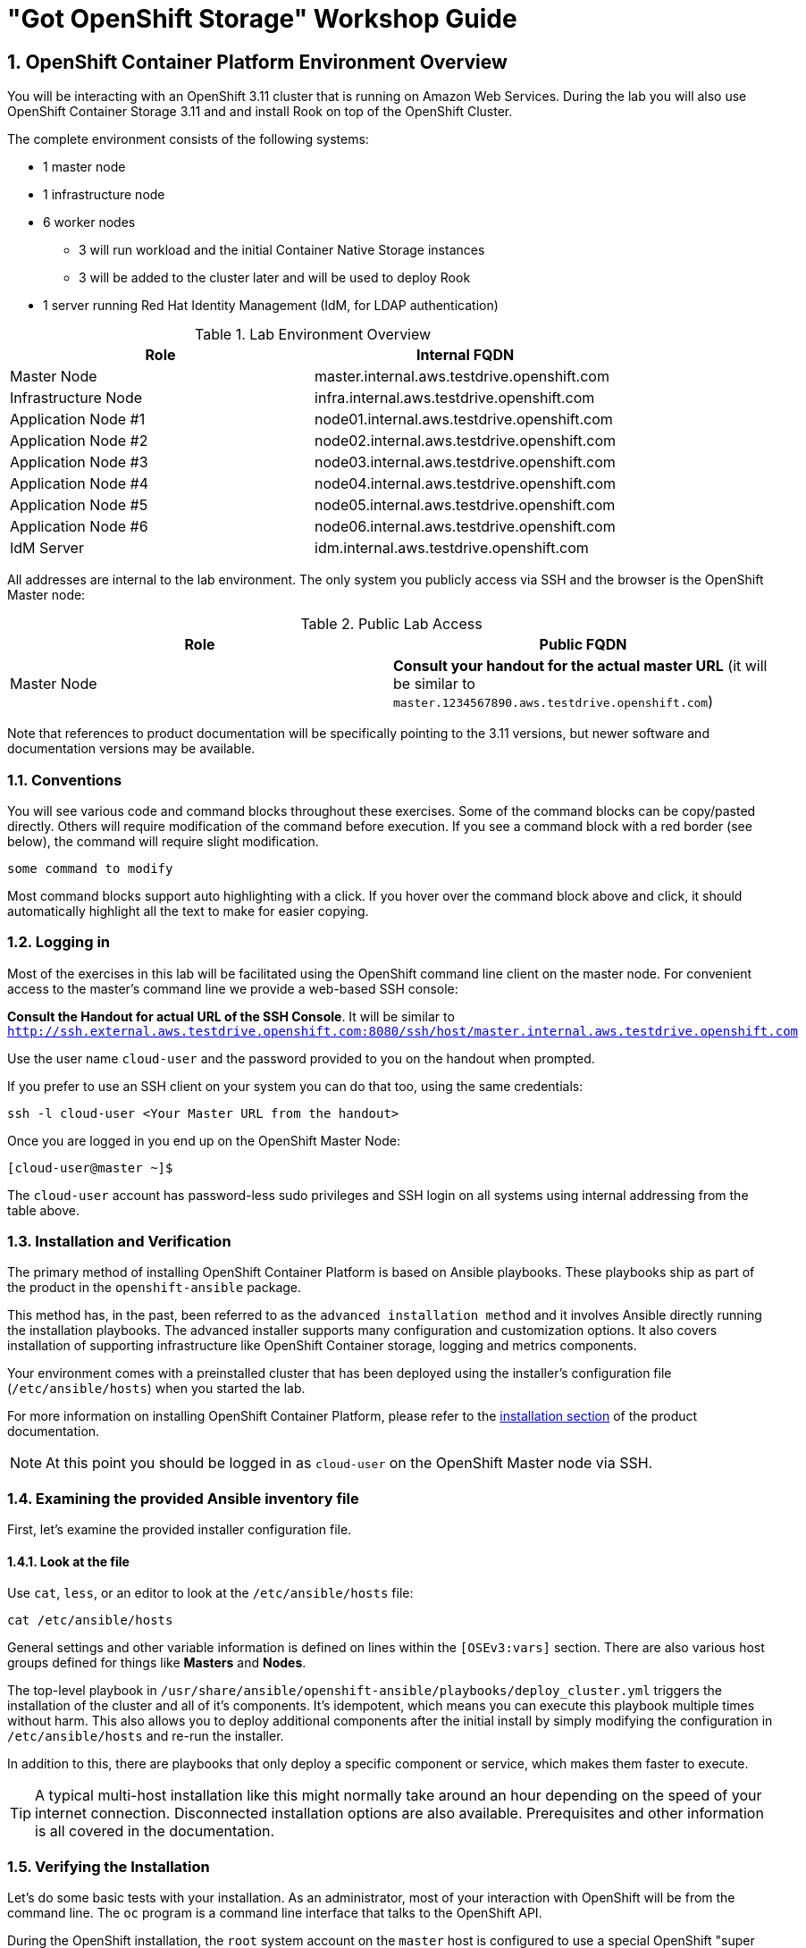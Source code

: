 = "Got OpenShift Storage" Workshop Guide

// Start OCP3+OCS3 lab with custom lab guide (30 mins)
// Lab Environment 
// Verification including Prometheus + Heketi 
// Create new users via LDAP that have cluster-reader for console login
// Investigate gluster and install rails+postgresql 
// Look at gluster volume usage (PVC) available in Prometheus (kublet_volume)
// Start OCP3+OCS4 lab (40 mins)
// Use everything in readme.adoc except deploy rails+postgresql (should readme.adoc section2 be repeated)

// https://github.com/openshift/openshift-cns-testdrive/tree/master/labguide
// https://github.com/travisn/rook/tree/openshift-commons-demo/workshop

:numbered:
== OpenShift Container Platform Environment Overview

You will be interacting with an OpenShift 3.11 cluster that is running on Amazon Web Services. During the lab you will also use OpenShift Container Storage 3.11 and and install Rook on top of the OpenShift Cluster.

The complete environment consists of the following systems:

* 1 master node
* 1 infrastructure node
* 6 worker nodes
** 3 will run workload and the initial Container Native Storage instances
** 3 will be added to the cluster later and will be used to deploy Rook
* 1 server running Red Hat Identity Management (IdM, for LDAP authentication)

.Lab Environment Overview
[options="header"]
|==============================================
| Role | Internal FQDN
| Master Node | master.internal.aws.testdrive.openshift.com
| Infrastructure Node | infra.internal.aws.testdrive.openshift.com
| Application Node #1 | node01.internal.aws.testdrive.openshift.com
| Application Node #2 | node02.internal.aws.testdrive.openshift.com
| Application Node #3 | node03.internal.aws.testdrive.openshift.com
| Application Node #4 | node04.internal.aws.testdrive.openshift.com
| Application Node #5 | node05.internal.aws.testdrive.openshift.com
| Application Node #6 | node06.internal.aws.testdrive.openshift.com
| IdM Server | idm.internal.aws.testdrive.openshift.com
|==============================================

All addresses are internal to the lab environment. The only system you
publicly access via SSH and the browser is the OpenShift Master node:

.Public Lab Access
[options="header"]
|==============================================
| Role | Public FQDN
| Master Node | *Consult your handout for the actual master URL* (it will be similar to `master.1234567890.aws.testdrive.openshift.com`)
|==============================================

Note that references to product documentation will be specifically pointing
to the 3.11 versions, but newer software and documentation versions may be
available.

=== Conventions

You will see various code and command blocks throughout these exercises. Some of the command blocks can be copy/pasted directly. Others will require modification of the command before execution. If you see a command block with a red border (see below), the command will require slight modification.

[source,none,role="copypaste copypaste-warning"]
----
some command to modify
----

Most command blocks support auto highlighting with a click. If you hover over the command block above and click, it should automatically highlight all the text to make for easier copying.

=== Logging in

Most of the exercises in this lab will be facilitated using the OpenShift command line client on the master node. For convenient access to the master's command line we provide a web-based SSH console:

*Consult the Handout for actual URL of the SSH Console*. It will be similar to `http://ssh.external.aws.testdrive.openshift.com:8080/ssh/host/master.internal.aws.testdrive.openshift.com`

Use the user name `cloud-user` and the password provided to you on the handout when prompted.

If you prefer to use an SSH client on your system you can do that too, using the same credentials:

[source,bash,role="copypaste"]
----
ssh -l cloud-user <Your Master URL from the handout>
----

Once you are logged in you end up on the OpenShift Master Node:

----
[cloud-user@master ~]$
----

The `cloud-user` account has password-less sudo privileges and SSH login on
all systems using internal addressing from the table above.

// WK: Part 2 Installation / Verification
=== Installation and Verification

The primary method of installing OpenShift Container Platform is based on
Ansible playbooks. These playbooks ship as part of the product in the
`openshift-ansible` package.

This method has, in the past, been referred to as the `advanced installation
method` and it involves Ansible directly running the installation playbooks.
The advanced installer supports many configuration and customization options.
It also covers installation of supporting infrastructure like
OpenShift Container storage, logging and metrics components.

Your environment comes with a preinstalled cluster that has been deployed
using the installer's configuration file (`/etc/ansible/hosts`) when you
started the lab.

For more information on installing OpenShift Container Platform, please refer to the link:https://docs.openshift.com/container-platform/3.11/install/index.html[installation section] of the product documentation.

[NOTE]
====
At this point you should be logged in as `cloud-user` on the OpenShift Master
node via SSH.
====

### Examining the provided Ansible inventory file
First, let's examine the provided installer configuration file.

#### Look at the file
Use `cat`, `less`, or an editor to look at the `/etc/ansible/hosts` file:

[source,bash,role="copypaste"]
----
cat /etc/ansible/hosts
----

General settings and other variable information is defined on lines within the `[OSEv3:vars]` section. There are also various host groups defined for things like *Masters* and *Nodes*.

The top-level playbook in
`/usr/share/ansible/openshift-ansible/playbooks/deploy_cluster.yml` triggers
the installation of the cluster and all of it's components. It's idempotent,
which means you can execute this playbook multiple times without harm. This
also allows you to deploy additional components after the initial install by
simply modifying the configuration in `/etc/ansible/hosts` and re-run the
installer.

In addition to this, there are playbooks that only deploy a specific
component or service, which makes them faster to execute.

[TIP]
====
A typical multi-host installation like this might normally take around an
hour depending on the speed of your internet connection. Disconnected
installation options are also available. Prerequisites and other information
is all covered in the documentation.
====

=== Verifying the Installation

Let's do some basic tests with your installation. As an administrator, most
of your interaction with OpenShift will be from the command line. The `oc`
program is a command line interface that talks to the OpenShift API.

During the OpenShift installation, the `root` system account on the `master`
host is configured to use a special OpenShift "super administrator" (`system:admin`) account.
Because of this, it is vitally important that you protect access to the
`root` system account, or remove this preconfigured config. Otherwise, anyone
who can `sudo` on the master has super user privileges on the entire cluster.

==== Login on the master
Additionally, your Linux system account on the master, `cloud-user`, is
preconfigured to access this OpenShift "super administrator" without a
password. Type the following command to login as the internal super-user on
OpenShift:

[source,bash,role="copypaste"]
----
oc login -u system:admin
----

You will see that you got logged in to a project called 'default'. More on
projects later.

----
Logged into "https://master.internal.aws.testdrive.openshift.com:443" as "system:admin" using existing credentials.

You have access to the following projects and can switch between them with 'oc project <projectname>':

  * default
    kube-public
    kube-system
    management-infra
    openshift
    openshift-console
    openshift-infra
    openshift-logging
    openshift-metrics
    openshift-monitoring
    openshift-node
    openshift-sdn
    openshift-web-console
    storage

Using project "default".
----

==== Look at the Nodes

Execute the following command to see a list of the *Nodes* that OpenShift knows about:

[source,bash,role="copypaste"]
----
oc get nodes
----

The output should look something like the following:

----
NAME                                          STATUS    ROLES     AGE	VERSION
infra.internal.aws.testdrive.openshift.com    Ready     infra     1m	v1.11.0+d4cacc0
master.internal.aws.testdrive.openshift.com   Ready     master    1m	v1.11.0+d4cacc0
node01.internal.aws.testdrive.openshift.com   Ready     compute   1m	v1.11.0+d4cacc0
node02.internal.aws.testdrive.openshift.com   Ready     compute   1m	v1.11.0+d4cacc0
node03.internal.aws.testdrive.openshift.com   Ready     compute   1m	v1.11.0+d4cacc0
----

All of the systems listed in the `[nodes]` group in the `/etc/ansible/hosts` file should be listed here: 1 Infrastructure Node, 1 Master and 3 Worker nodes.

The OpenShift *Master* is also a *Node* because it needs to participate in the software defined network (SDN). The *Infra* node will only run workloads related to supporting OpenShift infrastructure.

=== Verify the Storage cluster

In your environment Red Hat OpenShift Container Storage was installed as part of OpenShift. It will serve robust and persistent storage to both business applications as well as OpenShift infrastructure. It is based on Red Hat Gluster Storage, running in containers on OpenShift nodes and an additional API server called `heketi` that enables the API integration with OpenShift.

We will now use a command line client on the *master* to talk via this server to the container storage cluster. It's password protected, so let's export a couple of environment variables first to configure the client:

[source,bash,role="copypaste"]
----
export HEKETI_CLI_SERVER=http://$(oc get route heketi-storage -n storage -o jsonpath --template='{.spec.host}')
export HEKETI_CLI_USER=admin
export HEKETI_CLI_KEY=myS3cr3tpassw0rd
----

Then use the CLI tool `heketi-cli` to query `heketi` about all the storage clusters it knows about:

[source,bash,role="copypaste"]
----
heketi-cli cluster list
----

`heketi` will list all known clusters with internal UUIDs:

----
Clusters:
Id:998294af2211ff544338490e3e19db65 [file][block]<1>
----
<1> This is the internal UUID of the OCS cluster

[NOTE]
====
The cluster UUID will be different for you since it's automatically generated.
====

To get more detailed information about the topology of your OCS cluster (i.e.
nodes, devices and volumes heketi has discovered) run the following command
(output abbreviated):

[source,bash,role="copypaste"]
----
heketi-cli topology info
----

You will get a lengthy output that describes the GlusterFS cluster topology as it is known by `heketi`:

----
Cluster Id: 998294af2211ff544338490e3e19db65

    File:  true
    Block: true

    Volumes:

	Name: heketidbstorage <1>
	Size: 2
	Id: 0a9dd2d7c931dae933e5a6e6e701d49c
	Cluster Id: 998294af2211ff544338490e3e19db65
	Mount: 10.0.3.28:heketidbstorage
	Mount Options: backup-volfile-servers=10.0.4.14,10.0.1.83
	Durability Type: replicate
	Replica: 3
	Snapshot: Disabled

		Bricks:
			Id: 11b26cef66e828ece65d834138ffe976
			Path: /var/lib/heketi/mounts/vg_f3668aa3855cd9a84642ca29db45af1c/brick_11b26cef66e828ece65d834138ffe976/brick
			Size (GiB): 2
			Node: 7c43c7bf6d505c74c4a71cf4f7cc8b6a
			Device: f3668aa3855cd9a84642ca29db45af1c

			Id: 2a3d7a2b4392139fd26cc76d8354d474
			Path: /var/lib/heketi/mounts/vg_5a46f5d3788ed61352f565385edce8d5/brick_2a3d7a2b4392139fd26cc76d8354d474/brick
			Size (GiB): 2
			Node: 5a284ad7ed633f2d9879b3ff3833607b
			Device: 5a46f5d3788ed61352f565385edce8d5

			Id: 358a23c9511817a660a51aaaec90df08
			Path: /var/lib/heketi/mounts/vg_550bc327799e3c436a2e35e4b584c2ca/brick_358a23c9511817a660a51aaaec90df08/brick
			Size (GiB): 2
			Node: 7a814aa4abcebfad2ede80d51dc417b3
			Device: 550bc327799e3c436a2e35e4b584c2ca


    Nodes:

	Node Id: 5a284ad7ed633f2d9879b3ff3833607b
	State: online
	Cluster Id: 998294af2211ff544338490e3e19db65
	Zone: 2
	Management Hostnames: node02.internal.aws.testdrive.openshift.com
	Storage Hostnames: 10.0.3.28
	Devices:
		Id:5a46f5d3788ed61352f565385edce8d5   Name:/dev/xvdd           State:online    Size (GiB):49      Used (GiB):2       Free (GiB):47
			Bricks:
				Id:2a3d7a2b4392139fd26cc76d8354d474   Size (GiB):2       Path: /var/lib/heketi/mounts/vg_5a46f5d3788ed61352f565385edce8d5/brick_2a3d7a2b4392139fd26cc76d8354d474/brick

	Node Id: 7a814aa4abcebfad2ede80d51dc417b3
	State: online
	Cluster Id: 998294af2211ff544338490e3e19db65
	Zone: 3
	Management Hostnames: node03.internal.aws.testdrive.openshift.com
	Storage Hostnames: 10.0.4.14
	Devices:
		Id:550bc327799e3c436a2e35e4b584c2ca   Name:/dev/xvdd           State:online    Size (GiB):49      Used (GiB):2       Free (GiB):47
			Bricks:
				Id:358a23c9511817a660a51aaaec90df08   Size (GiB):2       Path: /var/lib/heketi/mounts/vg_550bc327799e3c436a2e35e4b584c2ca/brick_358a23c9511817a660a51aaaec90df08/brick

	Node Id: 7c43c7bf6d505c74c4a71cf4f7cc8b6a
	State: online
	Cluster Id: 998294af2211ff544338490e3e19db65
	Zone: 1
	Management Hostnames: node01.internal.aws.testdrive.openshift.com
	Storage Hostnames: 10.0.1.83
	Devices:
		Id:f3668aa3855cd9a84642ca29db45af1c   Name:/dev/xvdd           State:online    Size (GiB):49      Used (GiB):2       Free (GiB):47
			Bricks:
				Id:11b26cef66e828ece65d834138ffe976   Size (GiB):2       Path: /var/lib/heketi/mounts/vg_f3668aa3855cd9a84642ca29db45af1c/brick_11b26cef66e828ece65d834138ffe976/brick
----
<1> An internal GlusterFS volume that is automatically generated by the setup routine to hold the heketi database.

This output tells you that Red Hat OpenShift Container Storage currently
consists of a single cluster, which consists of 3 nodes, each with a single
block device `/dev/xvdd` of 50GiB in size. The GlusterFS layer will turn
these 3 devices/hosts into a single, flat storage pool from which OpenShift
will be able to carve out either distinct filesystem volumes or block devices
that serve as persistent storage for containers.

// WK: Part 2: OCS
== OpenShift Container Storage Concepts

In this lab we are going to provide a view 'under the hood' of OpenShift `PersistentVolumes` provided by OpenShift Container Storage (OCS). For this purpose we will examine volumes leveraged by example applications using
different volume access modes.

=== How OpenShift Container Storage runs

Make sure you are still logged on as the super user:

[source,bash,role="copypaste"]
----
oc login -u system:admin
----

OpenShift Container Storage is GlusterFS running in containers, specifically in pods managed by OpenShift. We have looked at the pods making up the storage cluster already in the introduction chapter. Go ahead and switch to the storage project:

[source,bash,role="copypaste"]
----
oc project storage
----

Then, take a look at the storage *Pods*:

[source,bash,role="copypaste"]
----
oc get pods -o wide
----

Which yields:

----
NAME                      READY     STATUS    RESTARTS   AGE       IP           NODE                                             NOMINATED NODE
glusterfs-storage-l5sxd   1/1       Running   0          3h        10.0.1.83    node01.internal.aws.testdrive.openshift.com <1>   <none>
glusterfs-storage-l99db   1/1       Running   0          3h        10.0.4.14    node03.internal.aws.testdrive.openshift.com <1>  <none>
glusterfs-storage-tsr4g   1/1       Running   0          3h        10.0.3.28    node02.internal.aws.testdrive.openshift.com <1>  <none>
heketi-storage-1-c6tt8    1/1       Running   0          3h        10.128.2.7   infra.internal.aws.testdrive.openshift.com  <2>  <none>
----
<1> OCS *Pods*, with each of the designated nodes running exactly one.
<2> heketi API frontend pod

[NOTE]
====
The exact *pod* names will be different in your environment, since they are
auto-generated. Also the heketi *pod* might run on any node.
====

The OCS *Pods* use the host's network and block devices to run the software-defined storage system. See schematic below for a visualization.

.GlusterFS pods in OCS in detail.
image::./images/cns_diagram_pod.png[]

`heketi` is a component that exposes an API to the storage system for OpenShift. This allows OpenShift to dynamically allocate storage from OCS in a programmatic fashion. See below for a visualization. Note that for simplicity, in our example heketi runs on the OpenShift application nodes, not on the infrastructure node.

.heketi pod running in OCS
image::./images/cns_diagram_heketi.png[]

==== Examine heketi

To expose heketi's API outside of OpenShift for administrators (for
monitoring and maintenance), a *Service* named _heketi-storage_ and a *Route*
has been set up:

[source,bash,role="copypaste"]
----
oc get service,route
----

You will see something like:

----
NAME                                  TYPE        CLUSTER-IP      EXTERNAL-IP   PORT(S)    AGE
service/heketi-db-storage-endpoints   ClusterIP   172.30.170.71   <none>        1/TCP      3h
service/heketi-storage                ClusterIP   172.30.54.200   <none>        8080/TCP   3h

NAME                                      HOST/PORT                                                              PATH      SERVICES         PORT      TERMINATION   WILDCARD
route.route.openshift.io/heketi-storage   heketi-storage-storage.apps.538432900127.aws.testdrive.openshift.com             heketi-storage   <all>                   None
----

You may verify external availability of this API and heketi being alive with a  rivial health check:

[source,bash,role="copypaste"]
----
curl -w "\n" http://$(oc get route heketi-storage -n storage -o jsonpath --template='{.spec.host}')/hello
----

This should return:

----
Hello from Heketi
----

This how the heketi API is made available to both external clients, like `heketi-cli` which we examined in the introduction. But mainly it is leveraged by OpenShift to provision storage dynamically. Let's look at this use case.

=== A Simple OCS Use Case

We are going to deploy a sample application that ships with OpenShift which creates a PVC as part of the deployment. Log on to the system as `fancyuser1`, using the password `openshift` and create a project with the name `my-database-app`.

==== Create/Deploy the Application

[source,bash,role="copypaste"]
----
oc login -u fancyuser1 -p openshift
oc new-project my-database-app
----

The example application ships in the form of ready-to-use resource templates. Enter the following command to look at the template for a sample Ruby on Rails application with a PostgreSQL database:

[source,bash,role="copypaste"]
----
oc get template/rails-pgsql-persistent -n openshift
----

This template creates a Rails Application instance which mimics a very basic weblog. The articles and comments are saved in a PostgreSQL database which runs in another pod.

As part of the resource template, a PVC is created in the YAML. Run the ollowing command to `grep` the relavant part:


[source,bash,role="copypaste"]
----
oc get template/rails-pgsql-persistent -n openshift -o yaml | grep PersistentVolumeClaim -A8
----

This shows the basic structure of a `PersistentVolumeClaim`:

[source,yaml]
----
kind: PersistentVolumeClaim
metadata:
  name: ${DATABASE_SERVICE_NAME}
spec:
  accessModes:
  - ReadWriteOnce
  resources:
    requests:
      storage: ${VOLUME_CAPACITY}
----

This will request a *PersistentVolume* in ReadWriteOnce (`RWO`) mode. Storage provided in this mode can only be mounted by a single pod at a time. For a database that is usually what you want. The requested capacity under `spec.resources.requests.storage` is coming in via a parameter when the template is parsed. This is how storage is _requested_.

Using persistent storage is done via a `PersistentVolume` provided in
response to this `PersistentVolumeClaim`. A `PersistentVolume` is a
representation of some physical storage capacity provisioned by the backing
storage system. It will supply the PostgreSQL pod with persistent storage on
the mount point `/var/lib/pgsql/data`.

You can see this when inspecting how the pod is described as part of the
`DeploymentConfig`:

[source,bash,role="copypaste"]
----
oc get template/rails-pgsql-persistent -n openshift -o yaml | grep mountPath -B58 -A5
----

Will show:

[source,yaml]
----
- apiVersion: v1
  kind: DeploymentConfig
  metadata:
    annotations:
      description: Defines how to deploy the database
      template.alpha.openshift.io/wait-for-ready: "true"
    name: ${DATABASE_SERVICE_NAME}
  spec:
    replicas: 1
    selector:
      name: ${DATABASE_SERVICE_NAME}
    strategy:
      type: Recreate
    template:
      metadata:
        labels:
          name: ${DATABASE_SERVICE_NAME}
        name: ${DATABASE_SERVICE_NAME}
      spec:
        containers:
        - env:
          - name: POSTGRESQL_USER
            valueFrom:
              secretKeyRef:
                key: database-user
                name: ${NAME}
          - name: POSTGRESQL_PASSWORD
            valueFrom:
              secretKeyRef:
                key: database-password
                name: ${NAME}
          - name: POSTGRESQL_DATABASE
            value: ${DATABASE_NAME}
          - name: POSTGRESQL_MAX_CONNECTIONS
            value: ${POSTGRESQL_MAX_CONNECTIONS}
          - name: POSTGRESQL_SHARED_BUFFERS
            value: ${POSTGRESQL_SHARED_BUFFERS}
          image: ' '
          livenessProbe:
            initialDelaySeconds: 30
            tcpSocket:
              port: 5432
            timeoutSeconds: 1
          name: postgresql
          ports:
          - containerPort: 5432
          readinessProbe:
            exec:
              command:
              - /bin/sh
              - -i
              - -c
              - psql -h 127.0.0.1 -U ${POSTGRESQL_USER} -q -d ${POSTGRESQL_DATABASE}
                -c 'SELECT 1'
            initialDelaySeconds: 5
            timeoutSeconds: 1
          resources:
            limits:
              memory: ${MEMORY_POSTGRESQL_LIMIT}
          volumeMounts:
          - mountPath: /var/lib/pgsql/data <1>
            name: ${DATABASE_SERVICE_NAME}-data <2>
        volumes:
        - name: ${DATABASE_SERVICE_NAME}-data <2>
          persistentVolumeClaim:
            claimName: ${DATABASE_SERVICE_NAME} <3>
----
<1> The mount path where the persistent storage should appear inside the container
<2> The name of the volume known by the container
<3> The `PersistentVolumeClaim` from which this volume should come from

[TIP]
====
In the above snippet you see there are even more parameters in this template.
If you want to see more about the parameters or other details of this
template, you can execute the following:

 oc describe template rails-pgsql-persistent -n openshift
====

The following diagram sums up how storage get's provisioned in OpenShift and
depicts the relationship of `PersistentVolumes`, `PersistentVolumeClaims` and
`StorageClasses`:

.OpenShift Persistent Volume Framework
image::./images/cns_diagram_pvc.png[]

Let's try it out. The storage size parameter in the template is called
`VOLUME_CAPACITY`. The `new-app` command will again handle processing and
interpreting a *Template* into the appropriate OpenShift objects. We will
specify that we want _5Gi_ of storage as part of deploying a new app from the
template as follows:

[source,bash,role="copypaste"]
----
oc new-app rails-pgsql-persistent -p VOLUME_CAPACITY=5Gi
----

[NOTE]
====
The `new-app` command will automatically check for templates in the special
`openshift` namespace. In fact, `new-app` tries to do quite a lot of interesting
automagic things, including code introspection when pointed at code
repositories. It is a developer's good friend.
====

You will then see something like the following:

----
--> Deploying template "openshift/rails-pgsql-persistent" to project my-database-app                                                                                                                       [2/1622]

     Rails + PostgreSQL
     ---------
     An example Rails application with a PostgreSQL database. For more information about using this template, including OpenShift considerations, see https://github.com/openshift/rails-ex/blob/master/README.md.

     The following service(s) have been created in your project: rails-pgsql-persistent, postgresql.
     
     For more information about using this template, including OpenShift considerations, see https://github.com/openshift/rails-ex/blob/master/README.md.

     * With parameters:
        * Name=rails-pgsql-persistent
        * Namespace=openshift
        * Memory Limit=512Mi
        * Memory Limit (PostgreSQL)=512Mi
        * Volume Capacity=5Gi
        * Git Repository URL=https://github.com/openshift/rails-ex.git
        * Git Reference=
        * Context Directory=
        * Application Hostname=
        * GitHub Webhook Secret=pIXDthfeGR7PHxxbASEjCM7jQ0hAJ8Ph8HTIttvl # generated
        * Secret Key=ij54gqv7w04habvy6dn2sninbbdgmlicwnsvpfwa1gdn6of2rrxgo211njqaekqlhg1503xdnvo2oc7h3dk7dd3cmk7h8mvnmijikovjw5jnl2w2pnfrukkwx0sq0uj # generated
        * Application Username=openshift
        * Application Password=secret
        * Rails Environment=production
        * Database Service Name=postgresql
        * Database Username=userAFJ # generated
        * Database Password=pn6A2x3B # generated
        * Database Name=root
        * Maximum Database Connections=100
        * Shared Buffer Amount=12MB
        * Custom RubyGems Mirror URL=

--> Creating resources ...
    secret "rails-pgsql-persistent" created
    service "rails-pgsql-persistent" created
    route.route.openshift.io "rails-pgsql-persistent" created
    imagestream.image.openshift.io "rails-pgsql-persistent" created
    buildconfig.build.openshift.io "rails-pgsql-persistent" created
    deploymentconfig.apps.openshift.io "rails-pgsql-persistent" created
    persistentvolumeclaim "postgresql" created
    service "postgresql" created
    deploymentconfig.apps.openshift.io "postgresql" created
--> Success
    Access your application via route 'rails-pgsql-persistent-my-database-app.apps.790442527540.aws.testdrive.openshift.com' 
    Build scheduled, use 'oc logs -f bc/rails-pgsql-persistent' to track its progress.
    Run 'oc status' to view your app.
----

You can now follow the deployment process here by watching the pods.

[source,bash,role="copypaste"]
----
watch oc get pod
----

Hit `Ctrl-C` when both pods (postgresql-1-xxxxx and rails-pqsqsl-persistent-1-xxxxx) show Ready (`1/1`) and Running. This can take a while because first there is a build pod (`rails-pgsql-persistent-1-build`) that is building the container image to be used in the application from Ruby source code.

[NOTE]
====
It may take up to 5 minutes for the deployment to complete.
====

On the CLI, you should now see a PVC that has been issued and has a status of _Bound_. state.

[source,bash,role="copypaste"]
----
oc get pvc
----

You will see something like:

----
NAME         STATUS    VOLUME                                     CAPACITY   ACCESS MODES   STORAGECLASS        AGE
postgresql   Bound     pvc-1cbd111b-6b5c-11e9-ad48-0a0e0711ec88   5Gi        RWO            glusterfs-storage   3m
----

[TIP]
====
This PVC has been automatically fulfilled by OCS because the `glusterfs-storage` *StorageClass* was set up as the system-wide default as part of the installation. The responsible parameter in the inventory file was: `openshift_storage_glusterfs_storageclass_default=true`
====

==== Test the Application

Now go ahead and try out the application. Get it the route of the application on the CLI like this:

[source,bash,role="copypaste"]
----
oc get route
----

You will see something like:

----
NAME                     HOST/PORT                                                                              PATH      SERVICES                 PORT      TERMINATION   WILDCARD
rails-pgsql-persistent   rails-pgsql-persistent-my-database-app.apps.538432900127.aws.testdrive.openshift.com             rails-pgsql-persistent   <all>                   None
----

Following this output, point your browser to:

*http://<ROUTE HOST>/articles*

The username/password to create articles and comments is by default '_openshift_'/'_secret_'.

You should be able to successfully create articles and comments. When they are saved they are actually saved in the PostgreSQL database which stores its table spaces on a GlusterFS volume provided by OCS.

[NOTE]
====
This application's template included a *Route* object definition, which is
why the *Service* was automatically exposed. This is a good practice. Note
how the actual application is hosted under the */articles* path of the URL.
====

==== Explore the underlying OCS artifacts
Now let's take a look at how this was deployed on the GlusterFS side. First you
need to acquire necessary permissions:

[source,bash,role="copypaste"]
----
oc login -u system:admin
----

Select the example project of the user `fancyuser1` if not already/still selected:

[source,bash,role="copypaste"]
----
oc project my-database-app
----

Look at the PVC to determine the PV:

[source,bash,role="copypaste"]
----
oc get pvc
----

You will see the PVC in a `BOUND` state and the name of the PV it has been bound to in the `VOLUME` column:

----
NAME         STATUS    VOLUME                                     CAPACITY   ACCESS MODES   STORAGECLASS        AGE
postgresql   Bound     pvc-1cbd111b-6b5c-11e9-ad48-0a0e0711ec88   5Gi        RWO            glusterfs-storage   5m
----

[NOTE]
====
Your PV name will be different as it's dynamically generated. A lot of the
following things contain dynamically generated names.
*Use the supplied bash shortcuts to easy copying and pasting.*
====

Here's a little bash shortcut to store the name of the PVC in a Bash environment variable:

[source,bash,role="copypaste"]
----
export PGSQL_PV_NAME=$(oc get pvc/postgresql -o jsonpath="{.spec.volumeName}" -n my-database-app)
echo $PGSQL_PV_NAME
----

Look at the details of the PV bound to the PVC, in this case `pvc-1cbd111b-6b5c-11e9-ad48-0a0e0711ec88` (your's will be different, use the bash variable):

[source,bash,role="copypaste"]
----
oc describe pv $PGSQL_PV_NAME
----

You will see something like:

----
Name:            pvc-1cbd111b-6b5c-11e9-ad48-0a0e0711ec88 <1>
Labels:          <none>
Annotations:     Description=Gluster-Internal: Dynamically provisioned PV
                 gluster.kubernetes.io/heketi-volume-id=7da624d82941c50d704dd01b366c5806
                 gluster.org/type=file
                 kubernetes.io/createdby=heketi-dynamic-provisioner
                 pv.beta.kubernetes.io/gid=2001
                 pv.kubernetes.io/bound-by-controller=yes
                 pv.kubernetes.io/provisioned-by=kubernetes.io/glusterfs
                 volume.beta.kubernetes.io/mount-options=auto_unmount
Finalizers:      [kubernetes.io/pv-protection]
StorageClass:	   glusterfs-storage
Status:          Bound
Claim:           my-database-app/postgresql
Reclaim Policy:  Delete
Access Modes:    RWO
Capacity:        5Gi
Node Affinity:   <none>
Message:         
Source:
    Type:           Glusterfs (a Glusterfs mount on the host that shares a pod's lifetime)
    EndpointsName:  glusterfs-dynamic-postgresql
    Path:		        vol_fbf686c62a5087e85cbdab5171f31583 <2>
    ReadOnly:       false
Events:             <none>
----
<1> The unique name of this PV in the system OpenShift refers to
<2> The unique volume name backing the PV known to GlusterFS

Note the GlusterFS volume name, in this case
*vol_fbf686c62a5087e85cbdab5171f31583*. The following is another Bash
shortcut to store the name of the GlusterFS volume backing the
`PersistentVolume`:

[source,bash,role="copypaste"]
----
export PGSQL_GLUSTER_VOLUME=$(oc get pv $PGSQL_PV_NAME -o jsonpath='{.spec.glusterfs.path}')
echo $PGSQL_GLUSTER_VOLUME
----

Now let's switch to the namespace we used for OCS deployment:

[source,bash,role="copypaste"]
----
oc project storage
----

Look at the GlusterFS pods running and pick one (which one is not important):

[source,bash,role="copypaste"]
----
oc get pods -o wide -l glusterfs=storage-pod
----

You will see something like:

----
NAME                      READY     STATUS    RESTARTS   AGE       IP          NODE                                          NOMINATED NODE
glusterfs-storage-l5sxd   1/1       Running   0          3h        10.0.1.83   node01.internal.aws.testdrive.openshift.com   <none>
glusterfs-storage-l99db   1/1       Running   0          3h        10.0.4.14   node03.internal.aws.testdrive.openshift.com   <none>
glusterfs-storage-tsr4g   1/1       Running   0          3h        10.0.3.28   node02.internal.aws.testdrive.openshift.com   <none>
----

We are now going to select the first pod (which one doesn't really matter)
and, store it's IP address in above example that is: *10.0.1.83*
of pod *glusterfs-storage-l5sxd*.

Again, for easy copying and pasting, here are some Bash shortcuts:

[source,bash,role="copypaste"]
----
export FIRST_GLUSTER_POD=$(oc get pods -o jsonpath='{.items[0].metadata.name}' -l glusterfs=storage-pod)
export FIRST_GLUSTER_IP=$(oc get pods -o jsonpath='{.items[0].status.podIP}' -l glusterfs=storage-pod)
echo $FIRST_GLUSTER_POD
echo $FIRST_GLUSTER_IP
----

We will again use the `oc rsh` facility to log on to the selected GlusterFS
pod which has the GlusterFS CLI utilities installed. This time we will use
the non-interactive mode which immediately drops out after executing the
supplied command.

Query GlusterFS from inside the first GlusterFS pod for all known volumes:

[source,bash,role="copypaste"]
----
oc rsh $FIRST_GLUSTER_POD gluster volume list
----

You will immediately drop back out to your shell and you will see something like:

----
heketidbstorage <1>
vol_fbf686c62a5087e85cbdab5171f31583 <2>
----
<1> A special volume dedicated to heketi's internal database.
<2> The volume backing the PV of the PostgreSQL database we asked you to remember.

Query GlusterFS about the topology of this volume:

[source,bash,role="copypaste"]
----
oc rsh $FIRST_GLUSTER_POD gluster volume info $PGSQL_GLUSTER_VOLUME
----

You will see something like:

----
Volume Name: vol_fbf686c62a5087e85cbdab5171f31583
Type: Replicate
Volume ID: 5e2a8d04-ef55-4dac-984a-23ba62aaf6d0
Status: Started
Snapshot Count: 0
Number of Bricks: 1 x 3 = 3
Transport-type: tcp
Bricks:
Brick1: 10.0.3.28:/var/lib/heketi/mounts/vg_5a46f5d3788ed61352f565385edce8d5/brick_9cb9259e8894dde38a8b4decd9788cd8/brick
Brick2: 10.0.1.83:/var/lib/heketi/mounts/vg_f3668aa3855cd9a84642ca29db45af1c/brick_cb043b2bb44dd6a80bfe826ebdd3c61a/brick <1>
Brick3: 10.0.4.14:/var/lib/heketi/mounts/vg_550bc327799e3c436a2e35e4b584c2ca/brick_5e09b7f1b8c86e8da3364579a4f181da/brick
Options Reconfigured:
server.tcp-user-timeout: 42
transport.address-family: inet
nfs.disable: on
performance.client-io-threads: off
cluster.brick-multiplex: on
----
<1> According to the output of `oc get pods -o wide` this is the container we are logged on to.

[NOTE]
====
Identify the right brick by looking at the host IP of the GlusterFS pod
you have just logged on to. `oc get pods -o wide` will give you this
information. The host's IP will be noted next to one of the bricks.
====

GlusterFS created this volume as a 3-way replica set across all GlusterFS
pods, and therefore across all your OpenShift App nodes running OCS. Data
written to such a replica volume is replicated 3 times to all *bricks*.
*Bricks* are local storage in GlusterFS nodes, usually backed by a local SAS
*disk or NVMe device. Each node exposes its local storage via the GlusterFS
*protocol. The brick itself is simply a directory on a block device formatted
*with XFS. Hence you can look with a simple `ls` command and see how the data
*is actually stored in each brick.

For easy copying and pasting, here's another bash shortcut to extract the
brick directory path of our PostgreSQL volume from the fist GlusterFS pod in
the list:

[source,bash,role="copypaste"]
----
export PGSQL_GLUSTER_BRICK=$(echo -n $(oc rsh $FIRST_GLUSTER_POD gluster vol info $PGSQL_GLUSTER_VOLUME | grep $FIRST_GLUSTER_IP) | cut -d ':' -f 3 | tr -d $'\r' )
echo $PGSQL_GLUSTER_BRICK
----

You can look at the brick directory of the first GlusterFS pod and see how
GlusterFS stores the files from the clients in a brick:

[source,bash,role="copypaste"]
----
oc rsh $FIRST_GLUSTER_POD ls -ahl $PGSQL_GLUSTER_BRICK
----

You will see something like:

----
total 16K
drwxrwsr-x.   4 root       2000   40 Apr 30 15:25 .
drwxr-xr-x.   3 root       root   19 Apr 30 15:24 ..
drw---S---. 262 root       2000 8.0K Apr 30 15:35 .glusterfs
drwx------.  20 1000080000 2000 8.0K Apr 30 15:25 userdata
----

Dig a bit deeper, try looking at the `userdata` folder:

[source,bash,role="copypaste"]
----
oc rsh $FIRST_GLUSTER_POD ls -ahl $PGSQL_GLUSTER_BRICK/userdata
----

You will see the PostgreSQL database folder structure:

----
total 68K
drwx------. 20 1000080000 2000 8.0K Apr 30 15:25 .
drwxrwsr-x.  4 root       2000   40 Apr 30 15:25 ..
-rw-------.  2 1000080000 root    4 Apr 30 15:25 PG_VERSION
drwx------.  6 1000080000 root   54 Apr 30 15:25 base
drwx------.  2 1000080000 root 8.0K Apr 30 15:26 global
drwx------.  2 1000080000 root   18 Apr 30 15:25 pg_clog
drwx------.  2 1000080000 root    6 Apr 30 15:25 pg_commit_ts
drwx------.  2 1000080000 root    6 Apr 30 15:25 pg_dynshmem
-rw-------.  2 1000080000 root 4.6K Apr 30 15:25 pg_hba.conf
-rw-------.  2 1000080000 root 1.6K Apr 30 15:25 pg_ident.conf
drwx------.  2 1000080000 root   32 Apr 30 15:25 pg_log
drwx------.  4 1000080000 root   39 Apr 30 15:25 pg_logical
drwx------.  4 1000080000 root   36 Apr 30 15:25 pg_multixact
drwx------.  2 1000080000 root   18 Apr 30 15:25 pg_notify
drwx------.  2 1000080000 root    6 Apr 30 15:25 pg_replslot
drwx------.  2 1000080000 root    6 Apr 30 15:25 pg_serial
drwx------.  2 1000080000 root    6 Apr 30 15:25 pg_snapshots
drwx------.  2 1000080000 root    6 Apr 30 15:25 pg_stat
drwx------.  2 1000080000 root   84 Apr 30 16:00 pg_stat_tmp
drwx------.  2 1000080000 root   18 Apr 30 15:25 pg_subtrans
drwx------.  2 1000080000 root    6 Apr 30 15:25 pg_tblspc
drwx------.  2 1000080000 root    6 Apr 30 15:25 pg_twophase
drwx------.  3 1000080000 root   60 Apr 30 15:25 pg_xlog
-rw-------.  2 1000080000 root   88 Apr 30 15:25 postgresql.auto.conf
-rw-------.  2 1000080000 root  22K Apr 30 15:25 postgresql.conf
-rw-------.  2 1000080000 root   46 Apr 30 15:25 postmaster.opts
-rw-------.  2 1000080000 root   89 Apr 30 15:25 postmaster.pid
----

You are looking at the PostgreSQL internal data file structure from the
perspective of the GlusterFS server side. It's a normal local filesystem here.

Clients, like the OpenShift nodes and their application pods talk to this set
of replicated brick storage via the GlusterFS protocol. Which abstracts the
3-way replication behind a single FUSE mount point - this is called a
`volume` in GlusterFS. When a pod starts that mounts storage from a `PV`
backed by GlusterFS, OpenShift will mount the GlusterFS volume on the right
app node and then _bind-mount_ this directory to the right pod. This is
happening transparently to the application inside the pod and looks like a
normal local filesystem.

=== Providing Scalable, Shared Storage With OCS

Historically very few options, like basic NFS support, existed to provide a
*PersistentVolume* to more than one container at a time. The access mode used
for this in OpenShift is `ReadWriteMany`. Traditional block-based storage
solutions are not able to provide *PersistentVolumes* with this access mode.

Also, once provisioned, most storage cannot easily be resized.

With OCS these capabilities are now available to all OpenShift deployments, no
matter where they are deployed. To illustrate the benefit of this, we will
deploy a PHP file uploader application that has multiple front-end instances
sharing a common storage repository.

==== Deploy the File Uploader Application

First log back in as `fancyuser1` using the password `openshift` and create a new project:

[source,bash,role="copypaste"]
----
oc login -u fancyuser1 -p openshift
oc new-project my-shared-storage
----

Next deploy the example PHP application called `file-uploader`:

[source,bash,role="copypaste"]
----
oc new-app openshift/php:7.1~https://github.com/christianh814/openshift-php-upload-demo --name=file-uploader
----

You will see something like:

----
--> Found image 691930e (5 weeks old) in image stream "openshift/php" under tag "7.1" for "openshift/php:7.1"

    Apache 2.4 with PHP 7.1 
    ----------------------- 
    PHP 7.1 available as container is a base platform for building and running various PHP 7.1 applications and frameworks. PHP is an HTML-embedded scripting language. PHP attempts to make it easy for developers to write dynamically generated web pages. PHP also offers built-in database integration for several commercial and non-commercial database management systems, so writing a database-enabled webpage with PHP is fairly simple. The most common use of PHP coding is probably as a replacement for CGI scripts.

    Tags: builder, php, php71, rh-php71

    * A source build using source code from https://github.com/christianh814/openshift-php-upload-demo will be created
      * The resulting image will be pushed to image stream tag "file-uploader:latest"
      * Use 'start-build' to trigger a new build
    * This image will be deployed in deployment config "file-uploader"
    * Ports 8080/tcp, 8443/tcp will be load balanced by service "file-uploader"
      * Other containers can access this service through the hostname "file-uploader"

--> Creating resources ...
    imagestream.image.openshift.io "file-uploader" created
    buildconfig.build.openshift.io "file-uploader" created
    deploymentconfig.apps.openshift.io "file-uploader" created
    service "file-uploader" created
--> Success
    Build scheduled, use 'oc logs -f bc/file-uploader' to track its progress.
    Application is not exposed. You can expose services to the outside world by executing one or more of the commands below:
     'oc expose svc/file-uploader' 
    Run 'oc status' to view your app.
----

Watch and wait for the application to be deployed:

[source,bash,role="copypaste"]
----
oc logs -f bc/file-uploader
----

You will see something like:

----
Cloning "https://github.com/christianh814/openshift-php-upload-demo" ...
	Commit:	7508da63d78b4abc8d03eac480ae930beec5d29d (Update index.html)
	Author:	Christian Hernandez <christianh814@users.noreply.github.com>
	Date:	Thu Mar 23 09:59:38 2017 -0700
---> Installing application source

[...]

Pushing image docker-registry.default.svc:5000/my-shared-storage/file-uploader:latest ...
Pushed 2/6 layers, 34% complete
Pushed 3/6 layers, 55% complete
Pushed 4/6 layers, 82% complete
Pushed 5/6 layers, 97% complete
Pushed 6/6 layers, 100% complete
Push successful
----

The command prompt returns out of the tail mode once you see _Push successful_.

[NOTE]
====
This use of the `new-app` command directly asked for application code to be
built and did not involve a template. That's why it only created a *single
Pod* deployment with a *Service* and no *Route*.
====

Let's make our application production ready by exposing it via a `Route` and
scale to 3 instances for high availability:

[source,bash,role="copypaste"]
----
oc expose svc/file-uploader
oc scale --replicas=3 dc/file-uploader
----

Now, check the *Route* that has been created:

[source,bash,role="copypaste"]
----
oc get route
----

You will see something like:

----
NAME            HOST/PORT                                                                       PATH      SERVICES        PORT       TERMINATION   WILDCARD
file-uploader   file-uploader-my-shared-storage.apps.538432900127.aws.testdrive.openshift.com             file-uploader   8080-tcp                 None
----

Point your browser to the web application using the URL advertised by the route
(http://<ROUTE HOST>, e.g. http://file-uploader-my-shared-storage.apps.538432900127.aws.testdrive.openshift.com in the example above).

The web app simply lists all previously uploaded files and offers the ability
to upload new ones as well as download the existing data. Right now there is
nothing.

Select an arbitrary file from your local machine and upload it to the app.

.A simple PHP-based file upload tool
image::./images/uploader_screen_upload.png[]

Once done click *_List uploaded files_* to see the list of all currently
uploaded files.

Do you see it? Don't worry if you don't.

Change back to the command line and look at the running pods.

[source,bash,role="copypaste"]
----
oc get pods -l app=file-uploader
----

You will see 3 pods running:

----
NAME                    READY     STATUS    RESTARTS   AGE
file-uploader-1-2c5cd   1/1       Running   0          4m
file-uploader-1-chjj7   1/1       Running   0          3m
file-uploader-1-fnh27   1/1       Running   0          3m
----

Now let's look back at where this file got stored inside the pods. Again use
the `oc rsh` utility via a scriptlet to execute an `ls` command on the
`upload` directory that the PHP code uses to store the files:

[source,bash,role="copypaste"]
----
for pod in $(oc get pod -l app=file-uploader --no-headers | awk '{print $1}'); do echo $pod; oc rsh $pod ls -hl uploaded; done
----


You will see that only one of the pods has the uploaded file
----
file-uploader-1-2c5cd
total 0
file-uploader-1-chjj7
total 352K
-rw-r--r--. 1 1000380000 root 352K Oct 29 16:00 firefly-episode-list.txt
file-uploader-1-fnh27
total 0
----

Why is that? These pods currently do not use any persistent storage. They
store the file locally in the container root file system. That means the
application cannot effectively be scaled since the pods do not share data and
every client would see different uploaded files. To verify this, try
accessing the URL with a second _Icognito_ browser session.

[CAUTION]
====
Never attempt to store persistent data in a *Pod* that has no persistent
volume associated with it. *Pods* and their containers are ephemeral by
definition, and any stored data will be lost as soon as the *Pod* terminates
for whatever reason.
====

The app is of course not useful like this. We can fix this by providing shared
storage to this app.

You can create a *PersistentVolumeClaim* and attach it into an application with
the `oc set volume` command. Execute the following

[source,bash,role="copypaste"]
----
oc set volume dc/file-uploader --add --name=my-shared-storage \
-t pvc --claim-mode=ReadWriteMany --claim-size=1Gi \
--claim-name=my-shared-storage --mount-path=/opt/app-root/src/uploaded
----

This command will:

* create a *PersistentVolumeClaim*
* update the *DeploymentConfig* to include a `volume` definition
* update the *DeploymentConfig* to attach a `volumemount` into the specified
  `mount-path`
* cause a new deployment of the application *Pods*

For more information on what `oc set volume` is capable of, look at its help output
with `oc set volume -h`. Now, let's look at the result of adding the volume:

[source,bash,role="copypaste"]
----
oc get pvc
----

You will see something like:

----
NAME                STATUS    VOLUME                                     CAPACITY   ACCESS MODES   STORAGECLASS        AGE
my-shared-storage   Bound     pvc-0e66d9f3-6b62-11e9-ad48-0a0e0711ec88   1Gi        RWX            glusterfs-storage   24s
----

Notice the `ACCESSMODE` being set to *RWX* (short for `ReadWriteMany`,
equivalent to "shared storage"). Without this `ACCESSMODE`, OpenShift will
not attempt to attach multiple *Pods* to the same *PersistentVolume*
reliably. If you attempt to scale up deployments that are using
`ReadWriteOnce` storage, they will actually all become co-located on the same
node.

The app has now re-deployed (in a rolling fashion) with the new settings -
all pods will mount the volume identified by the PVC under
`/opt/app-root/src/upload`.

Check you have a new set of pods:

[source,bash,role="copypaste"]
----
oc get pods -l app=file-uploader
----

You will see something like:

----
NAME                    READY     STATUS    RESTARTS   AGE
file-uploader-2-6dst5   1/1       Running   0          43s
file-uploader-2-8dlcn   1/1       Running   0          36s
file-uploader-2-hmfgr   1/1       Running   0          31s
----

Try it out in your file uploader web application using your browser. Upload
new files and see that they are visible from within all application pods.

[CAUTION]
====
Where is my previously uploaded file?

Since the pod redeployed the file has been lost with the previous container's
root filesystem going away as part of the configuration update. One more
reason to provide persistent storage!
====

Once done, return to the command line and look at the contents of pods:

[source,bash,role="copypaste"]
----
for pod in $(oc get pod -l app=file-uploader --no-headers | awk '{print $1}'); do echo $pod; oc rsh $pod ls -hl uploaded; done
----


You will see that now all of the pods have the uploaded file:
----
file-uploader-2-6dst5
total 352K
-rw-r--r--. 1 1000380000 2002 352K Oct 29 16:10 firefly-episode-list.txt
file-uploader-2-8dlcn
total 352K
-rw-r--r--. 1 1000380000 2002 352K Oct 29 16:10 firefly-episode-list.txt
file-uploader-2-hmfgr
total 352K
-rw-r--r--. 1 1000380000 2002 352K Oct 29 16:10 firefly-episode-list.txt
----

That's it. You have successfully provided shared storage to pods throughout the
entire system, therefore avoiding the need for data to be replicated at the
application level to each pod.

With OCS this is available wherever OpenShift is deployed without external
dependencies like NFS.

=== Increasing volume capacity

However, what happens when the volume is full?

Let's try it. Run the following command to fill up the currently 1GiB of free
space in the persistent volume. Since it's shared, you can use any the 3
file-uploader pods:

[source,bash,role="copypaste"]
----
oc rsh $(oc get pod -l app=file-uploader --no-headers | head -n1 | awk '{print $1}') dd if=/dev/zero of=uploaded/bigfile bs=100M count=1000
----

The result after some time is:
----
dd: error writing 'uploaded/bigfile': No space left on device
dd: closing output file 'uploaded/bigfile': No space left on device
command terminated with exit code 1
----

Oops. The file system seems to have a problem. Let's check it:

[source,bash,role="copypaste"]
----
oc rsh $(oc get pod -l app=file-uploader --no-headers | head -n1 | awk '{print $1}') df -h /opt/app-root/src/uploaded
----

Clearly the file system is full:

----
Filesystem                                      Size  Used Avail Use% Mounted on
10.0.1.83:vol_9829c286608e9ce29b81df24eb08ce51 1019M 1019M     0 100% /opt/app-root/src/uploaded
----

If you were to try uploading another file via the web application it would fail with something along the lines:

----
[...]
failed to open stream: No space left on device in /opt/app-root/src/upload.php on line 26
[...]
----

First the `StorageClass` glusterfs-storage needs to be modified to include `allowVolumeExpansion: true`. To add this new parameter the following process is used.

[WARNING]
====
It is required that the feature-gates: (below) is added to the /etc/origin/master/master-config.yaml and the master services restarted before modifying the `StorageClass` glusterfs-storage. Our environment already has these enabled.

	kubernetesMasterConfig:
	  apiServerArguments:
	    feature-gates:
	    - ExpandPersistentVolumes=true
====

Switch back to the `system:admin` user.

[source,sh]
----
oc login -u system:admin
----

Save the current Storage Class to a YAML file:
----
oc get sc glusterfs-storage -o yaml > $HOME/glusterfs-storage.yaml
----

And then add the new parameter to the glusterfs-storage-new.yaml file.

----
sed '/volumeBindingMode: Immediate/a allowVolumeExpansion: true' $HOME/glusterfs-storage.yaml > $HOME/glusterfs-storage-new.yaml
----

Now to modify this `StorageClass` the current glusterfs-storage needs to be deleted and the new glusterfs-storage-new.yaml used to create glusterfs-storage that containes the necessary parameter `allowVolumeExpansion: true`.

----
oc delete sc glusterfs-storage
oc create -f $HOME/glusterfs-storage-new.yaml
----

Now do the following to validate the `StorageClass` is modified.

----
oc get sc glusterfs-storage -o yaml
----

You will see something like below.

----
allowVolumeExpansion: true
apiVersion: storage.k8s.io/v1
kind: StorageClass
metadata:
  annotations:
    storageclass.kubernetes.io/is-default-class: "true"
  creationTimestamp: 2019-04-22T19:33:05Z
  name: glusterfs-storage

...
----

Also verify using this command:

----
oc describe sc glusterfs-storage
----

You can see `AllowVolumeExpansion:  True` in this output as well.

----
Name:                  glusterfs-storage
IsDefaultClass:        Yes
Annotations:           storageclass.kubernetes.io/is-default-class=true
Provisioner:           kubernetes.io/glusterfs
Parameters:            resturl=http://heketi-storage.storage.svc:8080,restuser=admin,secretName=heketi-storage-admin-secret,secretNamespace=storage
AllowVolumeExpansion:  True
MountOptions:          <none>
ReclaimPolicy:         Delete
VolumeBindingMode:     Immediate
Events:                <none>
----

After the `StorageClass` is modified to allow `PersistentVolume` expansion, the volume size can be increased by the user or owner of the app, even without administrator intervention.

[WARNING]
====
If you are unfamiliar with the `vi` editor, please run the following command before continuing:

    export EDITOR=nano
====

Switch back to the `fancyuser1` OpenShift user.

[source,sh]
----
oc login -u fancyuser1
----

Use the `oc edit` command to edit the `PersistentVolumeClaim` that we used to
generate the `PersistentVolume`:

[source,bash,role="copypaste"]
----
oc edit pvc my-shared-storage
----

You end up in a `vi` session editing the `PVC` object properties in YAML. Go
to line that says `storage: 1Gi` below spec -> resources -> requests and
increase to `5Gi` like shown below:

[source,yaml]
----
apiVersion: v1
kind: PersistentVolumeClaim
metadata:
  annotations:
    pv.kubernetes.io/bind-completed: "yes"
    pv.kubernetes.io/bound-by-controller: "yes"
    volume.beta.kubernetes.io/storage-provisioner: kubernetes.io/glusterfs
  creationTimestamp: 2018-04-18T10:17:24Z
  name: my-shared-storage
  namespace: my-shared-storage
  resourceVersion: "41960"
  selfLink: /api/v1/namespaces/my-shared-storage/persistentvolumeclaims/my-shared-storage
  uid: b0544244-42f1-11e8-8f68-02f9630bd644
spec:
  accessModes:
  - ReadWriteMany
  resources:
    requests:
      storage: 5Gi <1>
  storageClassName: glusterfs-storage
  volumeName: pvc-b0544244-42f1-11e8-8f68-02f9630bd644
status:
  accessModes:
  - ReadWriteMany
  capacity:
    storage: 1Gi
  phase: Bound
----
<1> Set this to *5Gi*

Exit out of `vi` mode with the `:wq` command.

[TIP]
====
Upon writing the file the `oc edit` command will update the
`PersistentVolumeClaim` definition in OpenShift. This way of ad-hoc editing
works with many objects in OpenShift.
====

Give it a couple of seconds and then check the filesystem again:

[source,bash,role="copypaste copypaste-warning"]
----
oc rsh $(oc get pod -l app=file-uploader --no-headers | head -n1 | awk '{print $1}') df -h /opt/app-root/src/uploaded
----

The situation should look much better now:

----
Filesystem                                      Size  Used Avail Use% Mounted on
10.0.1.83:vol_9829c286608e9ce29b81df24eb08ce51  5.0G  1.1G  4.0G  22% /opt/app-root/src/uploaded
----

// WK: Part 3, Scaleup, Prepare for Rook
== Infrastructure Management, Adding Nodes to your Cluster

In this lab you will explore various aspects of managing cluster infrastructure. This includes extending the OpenShift cluster to enable us to install Rook later in this lab.

=== Extending the Cluster

[NOTE]
====
It is required that you `sudo -i` to `root` before performing these exercises.
====

Switch to the `root` user:

[source,bash,role="copypaste"]
----
sudo -i
----

Extending the cluster is easy. Simply add a new set of hosts to an Ansible group called `new_nodes` in the `openshift-ansible` installer's inventory. Then, run the `scaleup` playbook.

==== Configure the Installer

Your environment already has 3 additional VMs provisioned, but you have not used them so far. They are already configured in the inventory file, but commented out with a `#scaleup_` prefix.

To see the lines run:

[source,bash,role="copypaste"]
----
grep '#scaleup_' /etc/ansible/hosts
----

Remove the `#scaleup_` comment prefix by running the below `sed` command:

[source,bash,role="copypaste"]
----
sudo sed -i 's/#scaleup_//g' /etc/ansible/hosts
----

When finished, your inventory file should look like the following:

[source,ini]
./etc/ansible/hosts
----
[OSEv3:children]
masters
nodes
etcd
glusterfs
new_nodes

[...]

[new_nodes]
node04.internal.aws.testdrive.openshift.com openshift_node_group_name='node-config-compute' openshift_public_hostname=node04.538432900127.aws.testdrive.openshift.com openshift_node_group_name='node-config-compute'
node05.internal.aws.testdrive.openshift.com openshift_node_group_name='node-config-compute' openshift_public_hostname=node05.538432900127.aws.testdrive.openshift.com openshift_node_group_name='node-config-compute'
node06.internal.aws.testdrive.openshift.com openshift_node_group_name='node-config-compute' openshift_public_hostname=node06.538432900127.aws.testdrive.openshift.com openshift_node_group_name='node-config-compute'

[...]
----

Now that these hosts are properly defined (uncommented), you can use Ansible to
verify that they are, in fact, online:

[source,bash,role="copypaste"]
----
ansible new_nodes -m ping
----

You will see:

----
node04.internal.aws.testdrive.openshift.com | SUCCESS => {
    "changed": false,
    "ping": "pong"
}
node05.internal.aws.testdrive.openshift.com | SUCCESS => {
    "changed": false,
    "ping": "pong"
}
node06.internal.aws.testdrive.openshift.com | SUCCESS => {
    "changed": false,
    "ping": "pong"
}
----

These new VMs have all of the link:https://docs.openshift.com/container-platform/3.11/install_config/install/prerequisites.html[prerequisites] already taken care of.

==== Run the Playbook to Extend the Cluster

To extend your cluster run the following playbook:

[source,bash,role="copypaste"]
----
ansible-playbook /usr/share/ansible/openshift-ansible/playbooks/openshift-node/scaleup.yml
----

The playbook takes 1-2 minutes to complete. When done, you can verify that there are now 6 `compute` nodes:

[source,bash,role="copypaste"]
----
oc get nodes -l node-role.kubernetes.io/compute=true
----

You will see:

----
NAME                                          STATUS    ROLES     AGE       VERSION
node01.internal.aws.testdrive.openshift.com   Ready     compute   2h        v1.11.0+d4cacc0
node02.internal.aws.testdrive.openshift.com   Ready     compute   2h        v1.11.0+d4cacc0
node03.internal.aws.testdrive.openshift.com   Ready     compute   2h        v1.11.0+d4cacc0
node04.internal.aws.testdrive.openshift.com   Ready     compute   2m        v1.11.0+d4cacc0
node05.internal.aws.testdrive.openshift.com   Ready     compute   2m        v1.11.0+d4cacc0
node06.internal.aws.testdrive.openshift.com   Ready     compute   2m        v1.11.0+d4cacc0
----

After the scaleup succeeds you need to remove the `new_nodes` entry from [osev3:children]. You also need to remove the '[new_nodes]' section to add the new nodes to the regular [nodes] section of the inventory file. This ensures that any further update will be applied to all nodes, old and new.

Check the two lines that got added to enable the scaleup operation:
----
grep new_nodes /etc/ansible/hosts
----

You will see:

----
new_nodes
[new_nodes]
----

Remove [new_nodes] to add new nodes to the [nodes] section in the inventory file. 

----
sudo sed -i '/^\[new_nodes/d' /etc/ansible/hosts
----

Remove new_nodes from [osev3:children] section of the inventory file.

----
sudo sed -i '/^new_nodes/d' /etc/ansible/hosts
----

Your modified inventory file should now look like this:

----
[OSEv3:children]
masters
nodes
etcd
glusterfs
#ocsinfra_glusterfs_registry

[...]

[nodes]
master.internal.aws.testdrive.openshift.com openshift_public_hostname=master.538432900127.aws.testdrive.openshift.com openshift_node_group_name='node-config-master'
infra.internal.aws.testdrive.openshift.com openshift_public_hostname=infra.538432900127.aws.testdrive.openshift.com openshift_node_group_name='node-config-infra'
node01.internal.aws.testdrive.openshift.com openshift_public_hostname=node01.538432900127.aws.testdrive.openshift.com openshift_node_group_name='node-config-compute'
node02.internal.aws.testdrive.openshift.com openshift_public_hostname=node02.538432900127.aws.testdrive.openshift.com openshift_node_group_name='node-config-compute'
node03.internal.aws.testdrive.openshift.com openshift_public_hostname=node03.538432900127.aws.testdrive.openshift.com openshift_node_group_name='node-config-compute'

node04.internal.aws.testdrive.openshift.com openshift_node_group_name='node-config-compute' openshift_public_hostname=node04.538432900127.aws.testdrive.openshift.com openshift_node_group_name='node-config-compute'
node05.internal.aws.testdrive.openshift.com openshift_node_group_name='node-config-compute' openshift_public_hostname=node05.538432900127.aws.testdrive.openshift.com openshift_node_group_name='node-config-compute'
node06.internal.aws.testdrive.openshift.com openshift_node_group_name='node-config-compute' openshift_public_hostname=node06.538432900127.aws.testdrive.openshift.com openshift_node_group_name='node-config-compute'

[...]
----

Finally exit out of your `root` shell by typing `exit` (you should then be `cloud-user` again).

// WK: Part 4: Rook

== Deploying and Managing OpenShift Container Storage with Rook-Ceph Operator

In this section you are learning how to deploy and manage OpenShift Container Storage (OCS). In this lab you will be using OpenShift Container Platform 3.11 (OCP) and Rook.io v0.9 to deploy Ceph as a persistent storage solution for OCP workloads.

*In this lab you will learn how to*

* Configure and deploy containerized Ceph using Rook’s cluster CustomResourceDefinitions (CRD)
* Validate deployment of Ceph Luminous containerized using OpenShift CLI
* Deploy the Rook toolbox to run common ceph and rados commands
* Create a Persistent Volume (PV) on the Ceph cluster using a Rook OCP storageclass for deployment of Rails application using a PostgreSQL database.
* Upgrade Ceph version from Luminous to Mimic using the Rook operator
* Add more storage to the Ceph cluster

=== Deploy Ceph using Rook.io

==== Download Rook deployment files and install Ceph

In this section necessary files will be downloaded using the `curl -O` command and OCP resources created using the `oc create` command and the Rook.io yaml files.

Make sure you are logged in as `system:admin`:

[source,sh]
----
oc login -u system:admin
----

Labeling the new OCP nodes with role=storage-node will make sure that the OCP resources (OSD, MON, MGR pods) are scheduled on these nodes.

----
oc label node node04.internal.aws.testdrive.openshift.com role=storage-node
oc label node node05.internal.aws.testdrive.openshift.com role=storage-node
oc label node node06.internal.aws.testdrive.openshift.com role=storage-node
oc get nodes --show-labels | grep storage-node
----

Next you will download Rook.io scc.yaml, operator.yaml and cluster.yaml to create OCP resources. After downloading each on view the file using the `cat` command before creating the resources using `oc create`.

----
cd $HOME
curl -O https://raw.githubusercontent.com/travisn/rook/openshift-commons-demo/workshop/scc.yaml
oc create -f scc.yaml
----

Validate that rook-ceph has been added to securitycontextconstraints.security.openshift.io.

----
oc get scc rook-ceph
----

Install the Rook operator next.

----
curl -O https://raw.githubusercontent.com/travisn/rook/openshift-commons-demo/workshop/operator.yaml
oc create -f $HOME/operator.yaml
oc project rook-ceph-system
watch oc get pods -o wide
----

Wait for all rook-ceph-agent, rook-discover and rook-ceph-operator pods to be in a Running state.

The pod list should look like this:

[source,text]
----
NAME                                  READY     STATUS    RESTARTS   AGE       IP           NODE                                          NOMINATED NODE
rook-ceph-agent-48ckp                 1/1	Running   0          5m        10.0.3.28    node02.internal.aws.testdrive.openshift.com   <none>
rook-ceph-agent-4wsd8                 1/1	Running   0          5m        10.0.1.216   node04.internal.aws.testdrive.openshift.com   <none>
rook-ceph-agent-d69pp                 1/1	Running   0          5m        10.0.4.14    node03.internal.aws.testdrive.openshift.com   <none>
rook-ceph-agent-h8ds6                 1/1	Running   0          5m        10.0.4.41    node06.internal.aws.testdrive.openshift.com   <none>
rook-ceph-agent-nmsp6                 1/1	Running   0          5m        10.0.3.144   node05.internal.aws.testdrive.openshift.com   <none>
rook-ceph-agent-wjhkv                 1/1	Running   0          5m        10.0.1.83    node01.internal.aws.testdrive.openshift.com   <none>
rook-ceph-operator-76c97f94c4-gt7ld   1/1	Running   0          6m        10.130.2.4   node06.internal.aws.testdrive.openshift.com   <none>
rook-discover-4lh4w                   1/1	Running   0          5m        10.129.0.4   node03.internal.aws.testdrive.openshift.com   <none>
rook-discover-8zb6r                   1/1	Running   0          5m        10.130.0.4   node02.internal.aws.testdrive.openshift.com   <none>
rook-discover-fdt9b                   1/1	Running   0          5m        10.131.2.4   node04.internal.aws.testdrive.openshift.com   <none>
rook-discover-fm659                   1/1	Running   0          5m        10.129.2.7   node05.internal.aws.testdrive.openshift.com   <none>
rook-discover-m7xxx                   1/1	Running   0          5m        10.131.0.4   node01.internal.aws.testdrive.openshift.com   <none>
rook-discover-x4dlh                   1/1	Running   0          5m        10.130.2.5   node06.internal.aws.testdrive.openshift.com   <none>
----

The log for the rook-ceph-operator pod should show that the operator is looking for a cluster. Look for `the server could not find the requested resource (get clusters.ceph.rook.io)` at the end of the log file. Replace `xxxxxxxxx-xxxxx` below with your rook-ceph-operator pod name.

----
oc get pod -l app=rook-ceph-operator
oc logs rook-ceph-operator-xxxxxxxxx-xxxxx
----

Next step is to download and install the cluster CRD to create Ceph MON, MGR and OSD pods.

----
oc new-project rook-ceph
oc adm pod-network make-projects-global rook-ceph
curl -O https://raw.githubusercontent.com/travisn/rook/openshift-commons-demo/workshop/cluster.yaml
----

Take a look at the cluster.yaml file. It specifies the version of Ceph, the label used for the rook resources (role=storage-node) added at the start of this section, and the nodes and storage devices used for OSDs.

----
cat cluster.yaml
...omitted...
  placement:
    all:
      nodeAffinity:
        requiredDuringSchedulingIgnoredDuringExecution:
          nodeSelectorTerms:
          - matchExpressions:
            - key: role
              operator: In
              values:
              - storage-node
...omitted...
    image: ceph/ceph:v12.2.11-20190201
...omitted...
  storage: # cluster level storage configuration and selection
    useAllNodes: false
    useAllDevices: false
    nodes:
    # Each node's 'name' field should match their 'kubernetes.io/hostname' label.
    - name: "node04.internal.aws.testdrive.openshift.com"
      devices:
      - name: "xvdd"
    - name: "node05.internal.aws.testdrive.openshift.com"
      devices:
      - name: "xvdd"
    - name: "node06.internal.aws.testdrive.openshift.com"
      devices:
      - name: "xvdd"
----

Now create the MONs, MGR and OSD pods.

----
oc create -f cluster.yaml
----

Disregard this message “Error from server (AlreadyExists): error when creating "cluster.yaml": namespaces "rook-ceph" already exists”

Switch to the project `rook-ceph` and watch the pods come up (press `Ctrl-C` when your pod list looks like the one below).
----
oc project rook-ceph
watch oc get pods

NAME                                                           READY     STATUS      RESTARTS   AGE
rook-ceph-mgr-a-5887d4d48b-gm8mg                               1/1       Running     0          49s
rook-ceph-mon-a-5c7587f7c7-d6t5d                               1/1       Running     0          2m
rook-ceph-mon-b-d85c69845-hzv78                                1/1       Running     0          1m
rook-ceph-mon-c-8567bb8597-g48m7                               1/1       Running     0          1m
rook-ceph-osd-0-d576d5989-9zr78                                1/1	 Running     0          17s
rook-ceph-osd-1-6b9f5d9b78-mgswg                               1/1	 Running     0          16s
rook-ceph-osd-2-67659f7dc8-74k6j                               1/1	 Running     0          12s
rook-ceph-osd-prepare-89f1a63764fbcfe0f15eca7b510a7763-766xt   0/2	 Completed   0          40s
rook-ceph-osd-prepare-b9e4065b399354d3fb0f17127c7d01c7-knvd5   0/2	 Completed   0          41s
rook-ceph-osd-prepare-f4a3099a5aac291ccda3759e92f81c57-zjv2c   0/2	 Completed   0          39s
----

Once all pods are in a Running state it is time to verify that Ceph is operating correctly. Download toolbox.yaml to run Ceph commands.

----
curl -O https://raw.githubusercontent.com/travisn/rook/openshift-commons-demo/workshop/toolbox.yaml
oc create -f toolbox.yaml -n rook-ceph
----

Login to toolbox pod to run Ceph commands.

----
oc -n rook-ceph exec -it $(oc -n rook-ceph get pod -l "app=rook-ceph-tools" -o jsonpath='{.items[0].metadata.name}') bash

ceph status
ceph osd status
ceph osd tree
ceph df
rados df
exit
----

Disregard the ‘health: HEALTH_WARN mons a,b,c are low on available space’ message when viewing results of `ceph status` command.

=== Create Rook storageclass for creating CephRBD block volumes

In this section you will download storageclass.yaml and then create the OCP storageclass `rook-ceph-block` that will be used by applications to dynamically claim persistent storage (PVCs). The Ceph pool `replicapool` is created when the storageclass is created.

----
curl -O https://raw.githubusercontent.com/travisn/rook/openshift-commons-demo/workshop/storageclass.yaml
cat  storageclass.yaml
----

Notice the provisioner: ceph.rook.io/block and that replicated: size=2.

----
oc create -f storageclass.yaml
----

Login to toolbox pod to run Ceph commands. Compare results for `ceph df` and `rados df` executed in prior section before the storageclass was created.

----
oc -n rook-ceph exec -it $(oc -n rook-ceph get pod -l "app=rook-ceph-tools" -o jsonpath='{.items[0].metadata.name}') bash

ceph df
rados df
rados -p replicapool ls
exit
----

=== Create new OpenShift Application using CephRBD block volume

In this section the `rook-ceph-block` storageclass will be used by an application + database deployment to create persistent storage. The persistent storage will be a CephRBD volume (object) in the pool=replicapool.

Because the Rails + PostgreSQL deployment uses the `default` storageclass we need to modify the current default storageclass (glusterfs-storage) and then make `rook-ceph-block` the default storageclass.

----
oc get storageclass
----

Make the glusterfs-storage class non-default and the rook-ceph-block storage class the new default:

[source,sh]
----
oc patch storageclass glusterfs-storage --patch '{"metadata": {"annotations": {"storageclass.kubernetes.io/is-default-class": "false"}}}'

oc patch storageclass rook-ceph-block --patch '{"metadata": {"annotations": {"storageclass.kubernetes.io/is-default-class": "true"}}}'
----

Double check that the rook-ceph-block storage class is now the default:

[source,sh]
----
oc get storageclass
----

.Sample Output
[source,texinfo]
----
NAME                        PROVISIONER               AGE
glusterfs-storage           kubernetes.io/glusterfs   38m
rook-ceph-block (default)   ceph.rook.io/block        3m
----

Now you are ready to start the Rails + PostgreSQL deployment.

----
oc new-project ceph-database-app
oc new-app rails-pgsql-persistent -p VOLUME_CAPACITY=5Gi
oc status
oc get pvc
watch oc get pods
----

Wait until the build is finished and all pods are all in a Completed or Running state. This could take 5 minutes (Press `Ctrl-C` to exit).

----
NAME                             READY     STATUS      RESTARTS   AGE
postgresql-1-gsdc2               1/1       Running	  0          2m
rails-pgsql-persistent-1-build   0/1       Completed	  0          2m
rails-pgsql-persistent-1-z6j2s   1/1       Running     0          28s
----

Once the deployment is complete you can now test the application and the persistent storage CephRBD volume.

----
oc get route

NAME                     HOST/PORT                                                                                PATH      SERVICES                 PORT      TERMINATION   WILDCARD
rails-pgsql-persistent   rails-pgsql-persistent-ceph-database-app.apps.538432900127.aws.testdrive.openshift.com             rails-pgsql-persistent   <all>                   None
----

Results of this command will be similar to above. Replace `xxxxxxxxxxx` with your unique value and copy the URL to your browser to create articles.

----
http://rails-pgsql-persistent-my-database-app.apps.xxxxxxxxxxx.aws.testdrive.openshift.com/articles
----

Enter the username/password to create articles and comments. The articles and comments are saved in a PostgreSQL database which stores its table spaces on a CephRBD volume provided by OCS.

----
username: openshift
password: secret
----

Lets now take another look at the replicapool created by the OCP storageclass. Log into the toolbox pod again.

----
oc -n rook-ceph exec -it $(oc -n rook-ceph get pod -l "app=rook-ceph-tools" -o jsonpath='{.items[0].metadata.name}') bash
----

Run the same Ceph commands as before the application deployment and compare to results in prior section. Notice the number of objects in replicapool now.

----
ceph df
rados df
rados -p replicapool ls | grep pvc
exit
----

Validate the OCP PVC is the same name as the PVC object in the replicapool.

----
oc get pvc
----

=== Using Rook to Upgrade Ceph

In this section you will upgrade Ceph from from Luminous to Mimic using the Rook operator. The first thing we need to do is update the cluster CRD with the mimic image name and version.

----
oc project rook-ceph
oc get cephcluster rook-ceph -o yaml | grep image

   image: ceph/ceph:v12.2.11-20190201
----

Modify the Ceph version in the cluster CR. Update the version using the following command:

[source,sh]
----
oc patch cephcluster rook-ceph -n rook-ceph --type merge --patch '{"spec": { "cephVersion": {"image": "ceph/ceph:v13.2.4-20190109"}}}'
----

Once the change to the ceph version is saved as shown above, the MONs, MGR, and OSD pods will be restarted. This could take 5 minutes (Press `Ctrl-C` to exit once all pods have been restarted and are running).

----
watch oc get pods

NAME                                                           READY     STATUS      RESTARTS   AGE
rook-ceph-mgr-a-7448c76545-wnhjd                               1/1	 Running     0          1m
rook-ceph-mon-a-65d8999987-w6t6v                               1/1	 Running     1	    3m
rook-ceph-mon-b-b886cb46d-9hcbf                                1/1	 Running     0  	  3m
rook-ceph-mon-c-8654c8d995-hlhjv                               1/1	 Running     0  	  2m
rook-ceph-osd-0-86d76c7f5-6k6z8                                1/1	 Running     0          1m
rook-ceph-osd-1-76b46d75b4-n5sgq                               1/1	 Running     0          50s
rook-ceph-osd-2-966fc6d6-wq672                                 1/1	 Running     0          1m
rook-ceph-osd-prepare-89f1a63764fbcfe0f15eca7b510a7763-cxt2x   0/2	 Completed   0          1m
rook-ceph-osd-prepare-b9e4065b399354d3fb0f17127c7d01c7-vh58j   0/2	 Completed   0          1m
rook-ceph-osd-prepare-f4a3099a5aac291ccda3759e92f81c57-dfjh5   0/2	 Completed   0          1m
rook-ceph-tools-76bf8448f6-2h9d4                               1/1	 Running     0          20m
----

Now let's check the version of Ceph to see if it is upgraded. First we need to login to the toolbox pod.

----
oc -n rook-ceph exec -it $(oc -n rook-ceph get pod -l "app=rook-ceph-tools" -o jsonpath='{.items[0].metadata.name}') bash
----

Running the `ceph versions` command shows each of the Ceph daemons have been upgraded to Mimic. Run other Ceph commands to satisfy yourself (e.g., ceph status) the system is healthy after the upgrade. You might even want to go back to the URL used for the Rails+PostgreSQL application and save a few more articles to make sure applications using Ceph storage are still working.

----
ceph versions
{
    "mon": {
        "ceph version 13.2.4 (b10be4d44915a4d78a8e06aa31919e74927b142e) mimic (stable)": 3
    },
    "mgr": {
        "ceph version 13.2.4 (b10be4d44915a4d78a8e06aa31919e74927b142e) mimic (stable)": 1
    },
    "osd": {
        "ceph version 13.2.4 (b10be4d44915a4d78a8e06aa31919e74927b142e) mimic (stable)": 3
    },
    "mds": {},
    "overall": {
        "ceph version 13.2.4 (b10be4d44915a4d78a8e06aa31919e74927b142e) mimic (stable)": 7
    }
}

exit
----

=== Adding storage to the Ceph Cluster

In this section you will add more storage to the cluster by increasing the number of OSDs per OCP nodes using spare storage devices on the nodes.

Before we make any changes to the cluster CRD let's see what storage is available on our OCP nodes. It is important that the available storage be a raw block device with no formatting or labeling. There should be a storage device availalbe, all of the same size, on the same nodes that were originally used.

----
oc get nodes -l role=storage-node
NAME                                          STATUS    ROLES     AGE       VERSION
node04.internal.aws.testdrive.openshift.com   Ready     compute   1h        v1.11.0+d4cacc0
node05.internal.aws.testdrive.openshift.com   Ready     compute   1h        v1.11.0+d4cacc0
node06.internal.aws.testdrive.openshift.com   Ready     compute   1h        v1.11.0+d4cacc0
----

To check the storage SSH to one of the OCP nodes that have the role=storage-node.

----
ssh node04.internal.aws.testdrive.openshift.com
----

Check the storage devices on node. You can see that 50GB storage device `xvdd` is used already by Ceph. Storage device `xvde`, also 50GB, is not used yet.

----
[cloud-user@node04 ~]$ lsblk
NAME                                                                    MAJ:MIN RM SIZE RO TYPE
...omitted...
xvdd                                                                    202:48   0  50G  0 disk
└─ceph--dbcea47d--6fa4--467e--ad5e--158d0032978f-osd--data--a2a40ce7--b366--48c4--a2d6--2aac94def755
                                                                        253:1    0  50G  0 lvm
xvde                                                                    202:64   0  50G  0 disk
----

Also /dev/xvde looks to be a raw block device with no labels, which is required.

----
[cloud-user@node04 ~]$ sudo fdisk -l /dev/xvde

Disk /dev/xvde: 53.7 GB, 53687091200 bytes, 104857600 sectors
Units = sectors of 1 * 512 = 512 bytes
Sector size (logical/physical): 512 bytes / 512 bytes
I/O size (minimum/optimal): 512 bytes / 512 bytes
----

Exit from Node04 back to your Master

----
[cloud-user@node04 ~]$ exit
----

After validating the available storage for increasing the number of OSDs we are ready to modify the cluster CRD and add an additional storage device, `xvde`.

To make this easier we have created a new cluster CRD yaml file that has the new storage device already added correctly instead of editing the cluster CRD using `oc edit`.

----
curl -O https://raw.githubusercontent.com/travisn/rook/openshift-commons-demo/workshop/cluster_with_xvde.yaml
----

Take a look at the new cluster CRD yaml file.

----
cat cluster_with_xvde.yaml
...omitted...
  storage:
    useAllNodes: false
    useAllDevices: false
    nodes:
    - name: "node04.internal.aws.testdrive.openshift.com"
      devices:
      - name: "xvdd"
      - name: "xvde"
    - name: "node05.internal.aws.testdrive.openshift.com"
      devices:
      - name: "xvdd"
      - name: "xvde"
    - name: "node06.internal.aws.testdrive.openshift.com"
      devices:
      - name: "xvdd"
      - name: "xvde"
----

Now add the additional storage device `xvde` to each node above.

----
oc apply -f cluster_with_xvde.yaml
----

Once this new defiition is applied the 3 additonal *rook-ceph-osd* pods will start. Wait until they are in a Running state before proceeding. (again press `Ctrl-C` to exit).

----
watch oc get pods

NAME                                                           READY     STATUS      RESTARTS   AGE
rook-ceph-mgr-a-7448c76545-wnhjd                               1/1	 Running     0          5m
rook-ceph-mon-a-65d8999987-w6t6v                               1/1	 Running     1          7m
rook-ceph-mon-b-b886cb46d-9hcbf                                1/1	 Running     0          6m
rook-ceph-mon-c-8654c8d995-hlhjv                               1/1	 Running     0          6m
rook-ceph-osd-0-86d76c7f5-6k6z8                                1/1	 Running     0          5m
rook-ceph-osd-1-76b46d75b4-n5sgq                               1/1	 Running     0          4m
rook-ceph-osd-2-966fc6d6-wq672                                 1/1	 Running     0          4m
rook-ceph-osd-3-546bb75744-zzczg                               1/1	 Running     0          22s
rook-ceph-osd-4-6d47648d4d-xmhvb                               1/1	 Running     0          18s
rook-ceph-osd-5-5fd8464cb8-hlnsh                               1/1	 Running     0          15s
rook-ceph-osd-prepare-89f1a63764fbcfe0f15eca7b510a7763-sps7t   0/2	 Completed   0          46s
rook-ceph-osd-prepare-b9e4065b399354d3fb0f17127c7d01c7-9bk6b   0/2	 Completed   0          48s
rook-ceph-osd-prepare-f4a3099a5aac291ccda3759e92f81c57-mgbq6   0/2	 Completed   0          44s
rook-ceph-tools-76bf8448f6-2h9d4                               1/1	 Running     0          23m
----

Let's now validate that Ceph is healthy and has the additional storage. We again login to the toolbox.

----
oc -n rook-ceph exec -it $(oc -n rook-ceph get pod -l "app=rook-ceph-tools" -o jsonpath='{.items[0].metadata.name}') bash
----

And run Ceph commands to see the new OSDs.

----
ceph osd status
+----+---------------------------------------------+-------+-------+--------+---------+--------+---------+-----------+
| id |                     host                    |  used | avail | wr ops | wr data | rd ops | rd data |   state   |
+----+---------------------------------------------+-------+-------+--------+---------+--------+---------+-----------+
| 0  | node04.internal.aws.testdrive.openshift.com | 1039M | 48.9G |    0   |     0   |    0   |     0   | exists,up |
| 1  | node06.internal.aws.testdrive.openshift.com | 1036M | 48.9G |    0   |     0   |    0   |     0   | exists,up |
| 2  | node05.internal.aws.testdrive.openshift.com | 1059M | 48.9G |    0   |     0   |    0   |     0   | exists,up |
| 3  | node04.internal.aws.testdrive.openshift.com | 1049M | 48.9G |    0   |     0   |    0   |     0   | exists,up |
| 4  | node05.internal.aws.testdrive.openshift.com | 1036M | 48.9G |    0   |     0   |    0   |     0   | exists,up |
| 5  | node06.internal.aws.testdrive.openshift.com | 1045M | 48.9G |    0   |     0   |    0   |     0   | exists,up |
+----+---------------------------------------------+-------+-------+--------+---------+--------+---------+-----------+
----


----
ceph osd tree
ID CLASS WEIGHT  TYPE NAME                                            STATUS REWEIGHT PRI-AFF
-1       0.29279 root default
-3       0.09760     host node04-internal-aws-testdrive-openshift-com
 0   ssd 0.04880         osd.0                                            up  1.00000 1.00000
 3   ssd 0.04880         osd.3                                            up  1.00000 1.00000
-7       0.09760     host node05-internal-aws-testdrive-openshift-com
 2   ssd 0.04880         osd.2                                            up  1.00000 1.00000
 4   ssd 0.04880         osd.4                                            up  1.00000 1.00000
-5       0.09760     host node06-internal-aws-testdrive-openshift-com
 1   ssd 0.04880         osd.1                                            up  1.00000 1.00000
 5   ssd 0.04880         osd.5                                            up  1.00000 1.00000
----

----
ceph status
...omitted...
   osd: 6 osds: 6 up, 6 in
...omitted
----

= The End

*Congratulations!* You reached the end of this Red Hat Summit 2019 Workshop!
